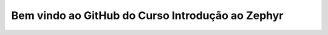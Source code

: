 .. Zephyr Course documentation master file, created by
   sphinx-quickstart on Fri Apr 29 14:43:22 2022.
   You can adapt this file completely to your liking, but it should at least
   contain the root `toctree` directive.

Bem vindo ao GitHub do Curso Introdução ao Zephyr
=========================================

